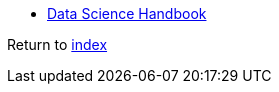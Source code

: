 * https://jakevdp.github.io/PythonDataScienceHandbook[Data Science Handbook]

Return to link:../README.adoc[index]
